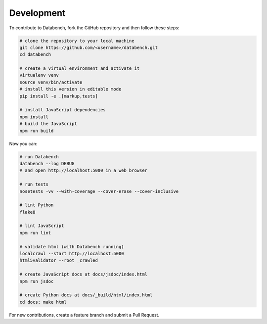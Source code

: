 Development
-----------

To contribute to Databench, fork the GitHub repository and then follow these
steps:

.. code-block:: bash

    # clone the repository to your local machine
    git clone https://github.com/<username>/databench.git
    cd databench

    # create a virtual environment and activate it
    virtualenv venv
    source venv/bin/activate
    # install this version in editable mode
    pip install -e .[markup,tests]

    # install JavaScript dependencies
    npm install
    # build the JavaScript
    npm run build


Now you can:

.. code-block:: bash

    # run Databench
    databench --log DEBUG
    # and open http://localhost:5000 in a web browser

    # run tests
    nosetests -vv --with-coverage --cover-erase --cover-inclusive

    # lint Python
    flake8

    # lint JavaScript
    npm run lint

    # validate html (with Databench running)
    localcrawl --start http://localhost:5000
    html5validator --root _crawled

    # create JavaScript docs at docs/jsdoc/index.html
    npm run jsdoc

    # create Python docs at docs/_build/html/index.html
    cd docs; make html

For new contributions, create a feature branch and submit a Pull Request.
